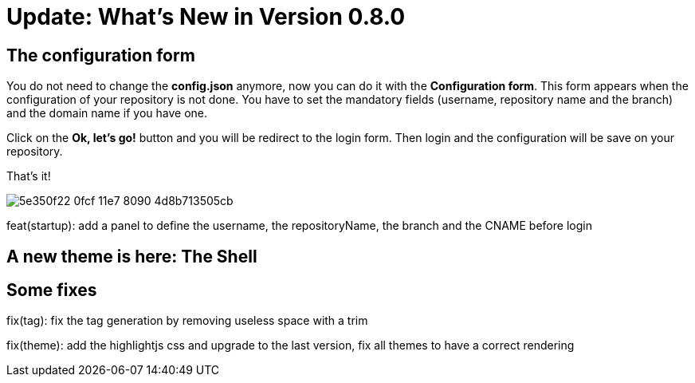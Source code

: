 = Update: What's New in Version 0.8.0


== The configuration form

You do not need to change the *config.json* anymore, now you can do it with the *Configuration form*.
This form appears when the configuration of your repository is not done.
You have to set the mandatory fields (username, repository name and the branch) and the domain name if you have one.

Click on the *Ok, let's go!* button and you will be redirect to the login form.
Then login and the configuration will be save on your repository.

That's it!

image::https://cloud.githubusercontent.com/assets/2006548/24248366/5e350f22-0fcf-11e7-8090-4d8b713505cb.png[]

feat(startup): add a panel to define the username, the repositoryName, the branch and the CNAME before login

== A new theme is here: The Shell

== Some fixes

fix(tag): fix the tag generation by removing useless space with a trim

fix(theme): add the highlightjs css and upgrade to the last version, fix all themes to have a correct rendering

